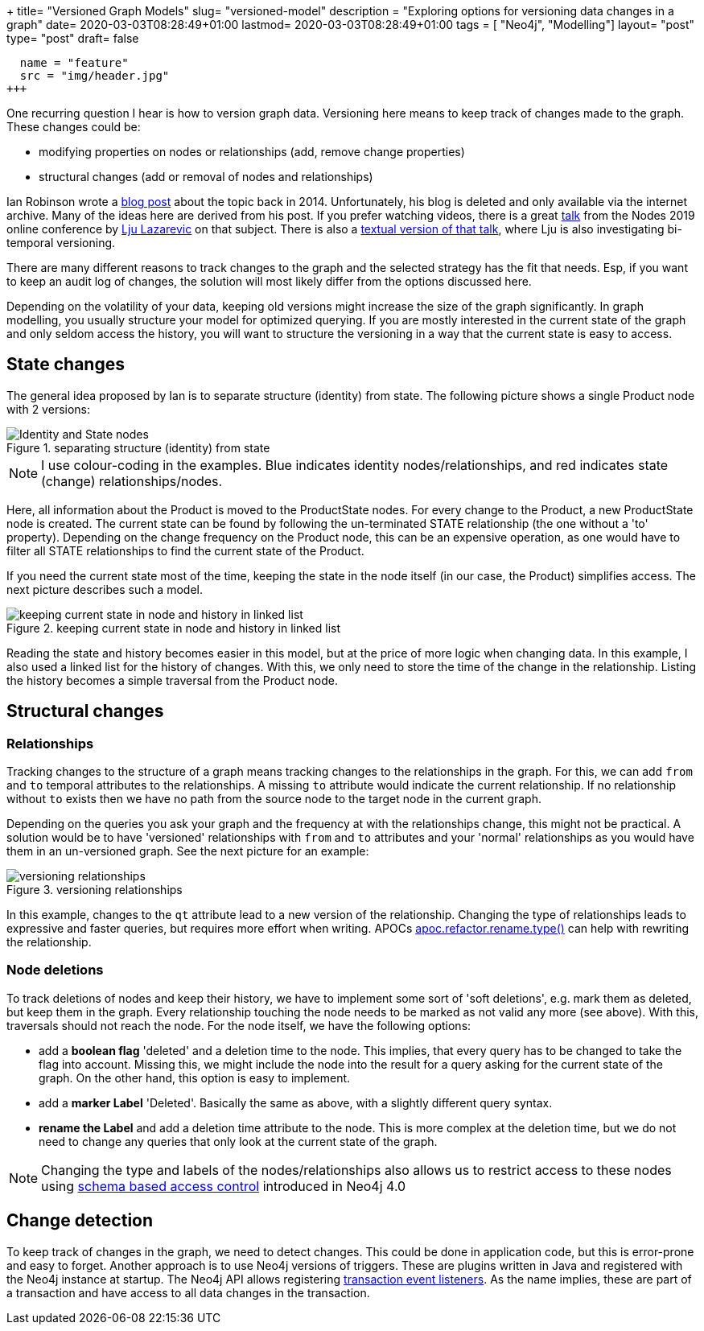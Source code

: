 +++
title= "Versioned Graph Models"
slug= "versioned-model"
description = "Exploring options for versioning data changes in a graph"
date= 2020-03-03T08:28:49+01:00
lastmod= 2020-03-03T08:28:49+01:00
tags = [ "Neo4j", "Modelling"]
layout= "post"
type=  "post"
draft= false
[[resources]]
  name = "feature"
  src = "img/header.jpg"
+++

One recurring question I hear is how to version graph data. Versioning here means to keep track of changes made to the graph. These changes could be:

 * modifying properties on nodes or relationships (add, remove change properties)
 * structural changes (add or removal of nodes and relationships)

Ian Robinson wrote a https://web.archive.org/web/20180530094235/http://iansrobinson.com/category/neo4j/[blog post] about the topic back in 2014. Unfortunately, his blog is deleted and only available via the internet archive. Many of the ideas here are derived from his post. If you prefer watching videos, there is a great https://www.youtube.com/watch?v=Cm1yd8d7qv0&list=PL9Hl4pk2FsvUbsmdPrqTRF_DWvUb4z5AK[talk] from the Nodes 2019 online conference by https://twitter.com/ElLazal[Lju Lazarevic] on that subject. There is also a https://medium.com/neo4j/keeping-track-of-graph-changes-using-temporal-versioning-3b0f854536fa[textual version of that talk], where Lju is also investigating bi-temporal versioning.

There are many different reasons to track changes to the graph and the selected strategy has the fit that needs. Esp, if you want to keep an audit log of changes, the solution will most likely differ from the options discussed here.

Depending on the volatility of your data, keeping old versions might increase the size of the graph significantly. In graph modelling, you usually structure your model for optimized querying. If you are mostly interested in the current state of the graph and only seldom access the history, you will want to structure the versioning in a way that the current state is easy to access.

## State changes

The general idea proposed by Ian is to separate structure (identity) from state. The following picture shows a single Product node with 2 versions:
[#img-identity-state, role="img-responsive"]
.separating structure (identity) from state
image::img/versionedNodeWithoutState.svg[Identity and State nodes]
NOTE: I use colour-coding in the examples. Blue indicates identity nodes/relationships, and red indicates state (change) relationships/nodes.

Here, all information about the Product is moved to the ProductState nodes. For every change to the Product, a new ProductState node is created. The current state can be found by following the un-terminated STATE relationship (the one without a 'to' property). Depending on the change frequency on the Product node, this can be an expensive operation, as one would have to filter all STATE relationships to find the current state of the Product.

If you need the current state most of the time, keeping the state in the node itself (in our case, the Product) simplifies access. The next picture describes such a model.
[#img-linked-list, role="img-responsive"]
.keeping current state in node and history in linked list
image::img/linkedListVersionedModel.svg[keeping current state in node and history in linked list]
Reading the state and history becomes easier in this model, but at the price of more logic when changing data. In this example, I also used a linked list for the history of changes. With this, we only need to store the time of the change in the relationship. Listing the history becomes a simple traversal from the Product node.

## Structural changes

### Relationships
Tracking changes to the structure of a graph means tracking changes to the relationships in the graph. For this, we can add `from` and `to` temporal attributes to the relationships. A missing `to` attribute would indicate the current relationship. If no relationship without `to` exists then we have no path from the source node to the target node in the current graph.

Depending on the queries you ask your graph and the frequency at with the relationships change, this might not be practical. A solution would be to have 'versioned' relationships with `from` and `to` attributes and your 'normal' relationships as you would have them in an un-versioned graph. See the next picture for an example:
[#img-versioned-realtionships, role="img-responsive"]
.versioning relationships
image::img/structureVersioning.svg[versioning relationships]
In this example, changes to the `qt` attribute lead to a new version of the relationship. Changing the type of relationships leads to expressive and faster queries, but requires more effort when writing. APOCs https://neo4j.com/docs/labs/apoc/current/graph-updates/graph-refactoring/set-relationship-type/[apoc.refactor.rename.type()] can help with rewriting the relationship.

### Node deletions
To track deletions of nodes and keep their history, we have to implement some sort of 'soft deletions', e.g. mark them as deleted, but keep them in the graph. Every relationship touching the node needs to be marked as not valid any more (see above). With this, traversals should not reach the node. For the node itself, we have the following options:

 * add a *boolean flag* 'deleted' and a deletion time to the node. This implies, that every query has to be changed to take the flag into account. Missing this, we might include the node into the result for a query asking for the current state of the graph. On the other hand, this option is easy to implement.
 * add a *marker Label* 'Deleted'. Basically the same as above, with a slightly different query syntax.
 * *rename the Label* and add a deletion time attribute to the node. This is more complex at the deletion time, but we do not need to change any queries that only look at the current state of the graph.

NOTE: Changing the type and labels of the nodes/relationships also allows us to restrict access to these nodes using https://neo4j.com/docs/operations-manual/current/authentication-authorization/access-control/[schema based access control] introduced in Neo4j 4.0

## Change detection

To keep track of changes in the graph, we need to detect changes. This could be done in application code, but this is error-prone and easy to forget. Another approach is to use Neo4j versions of triggers. These are plugins written in Java and registered with the Neo4j instance at startup. The Neo4j API allows registering https://neo4j.com/docs/java-reference/current/transaction-management/events/[transaction event listeners]. As the name implies, these are part of a transaction and have access to all data changes in the transaction.
